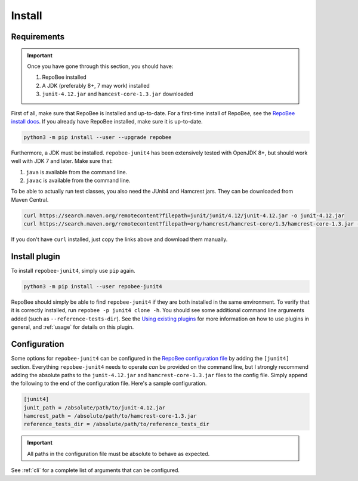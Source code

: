 .. _install:

Install
*******

Requirements
------------

.. Important::

   Once you have gone through this section, you should have:

   1. RepoBee installed
   2. A JDK (preferably 8+, 7 may work) installed
   3. ``junit-4.12.jar`` and ``hamcest-core-1.3.jar`` downloaded

First of all, make sure that RepoBee is installed and up-to-date. For a
first-time install of RepoBee, see the `RepoBee install docs`_. If you
already have RepoBee installed, make sure it is up-to-date.

.. code-block:: bash

   python3 -m pip install --user --upgrade repobee

Furthermore, a JDK must be installed. ``repobee-junit4`` has been extensively
tested with OpenJDK 8+, but should work well with JDK 7 and later. Make sure
that:

1. ``java`` is available from the command line.
2. ``javac`` is available from the command line.

To be able to actually run test classes, you also need the JUnit4 and Hamcrest
jars. They can be downloaded from Maven Central.

.. code-block:: bash

    curl https://search.maven.org/remotecontent?filepath=junit/junit/4.12/junit-4.12.jar -o junit-4.12.jar
    curl https://search.maven.org/remotecontent?filepath=org/hamcrest/hamcrest-core/1.3/hamcrest-core-1.3.jar -o hamcrest-core-1.3.jar

If you don't have ``curl`` installed, just copy the links above and download
them manually.

Install plugin
--------------

To install ``repobee-junit4``, simply use ``pip`` again.

.. code-block:: bash

   python3 -m pip install --user repobee-junit4

RepoBee should simply be able to find ``repobee-junit4`` if they are both
installed in the same environment. To verify that it is correctly installed,
run ``repobee -p junit4 clone -h``. You should see some additional command
line arguments added (such as ``--reference-tests-dir``). See the `Using
existing plugins`_ for more information on how to use plugins in general,
and :ref:`usage` for details on this plugin.

.. _config:

Configuration
-------------

Some options for ``repobee-junit4`` can be configured in the `RepoBee
configuration file`_ by adding the ``[junit4]`` section. Everything
``repobee-junit4`` needs to operate *can* be provided on the command line, but
I strongly recommend adding the absolute paths to the ``junit-4.12.jar`` and
``hamcrest-core-1.3.jar`` files to the config file. Simply append the following
to the end of the configuration file. Here's a sample configuration.

.. code-block:: bash

   [junit4]
   junit_path = /absolute/path/to/junit-4.12.jar
   hamcrest_path = /absolute/path/to/hamcrest-core-1.3.jar
   reference_tests_dir = /absolute/path/to/reference_tests_dir

.. important::

   All paths in the configuration file must be absolute to behave as expected.

See :ref:`cli` for a complete list of arguments that can be configured.

.. _RepoBee install docs: https://repobee.readthedocs.io/en/latest/install.html
.. _RepoBee configuration file: https://repobee.readthedocs.io/en/latest/configuration.html#configuration-file
.. _Using existing plugins: https://repobee.readthedocs.io/en/latest/plugins.html#using-existing-plugins
